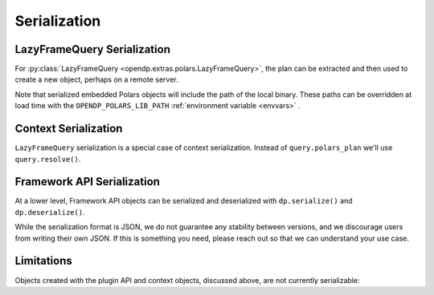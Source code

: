 Serialization
=============

.. _lazyframe-serialization:

LazyFrameQuery Serialization
----------------------------

For :py:class:`LazyFrameQuery <opendp.extras.polars.LazyFrameQuery>`,
the plan can be extracted and then used to create a new object,
perhaps on a remote server.

.. tab-set::

  .. tab-item:: Python

    .. code:: python

        >>> import polars as pl

        >>> context = dp.Context.compositor( # First, on the client...
        ...     data=pl.LazyFrame({}), # we might have dummy data here.
        ...     privacy_unit=dp.unit_of(contributions=1),
        ...     privacy_loss=dp.loss_of(epsilon=1.0),
        ...     split_evenly_over=1,
        ... )
        >>> query = context.query().select(dp.len())
        >>> serialized_plan = query.polars_plan.serialize()

        >>> new_context = dp.Context.compositor( # Then, on the server...
        ...     data=pl.LazyFrame({}),  # real, sensitive data here.
        ...     privacy_unit=dp.unit_of(contributions=1),
        ...     privacy_loss=dp.loss_of(epsilon=1.0),
        ...     split_evenly_over=1,
        ... )
        >>> # Then use the serialized plan from the client:
        >>> new_query = new_context.deserialize_polars_plan(serialized_plan)
        >>> print('DP len:', new_query.release().collect().item())
        DP len: ...


Note that serialized embedded Polars objects will include the path of the local binary.
These paths can be overridden at load time with the ``OPENDP_POLARS_LIB_PATH``
:ref:`environment variable <envvars>` .


Context Serialization
---------------------

``LazyFrameQuery`` serialization is a special case of context serialization.
Instead of ``query.polars_plan`` we'll use ``query.resolve()``.

.. tab-set::

  .. tab-item:: Python

    .. code:: python

      >>> context = dp.Context.compositor(
      ...     data=[1, 2, 3],  # dummy data on the client
      ...     privacy_unit=dp.unit_of(contributions=1),
      ...     privacy_loss=dp.loss_of(epsilon=1.0),
      ...     split_evenly_over=1,
      ... )
      >>> query = context.query().clamp((0, 10)).sum().laplace()
      >>> measure = query.resolve()
      >>> serialized_measure = dp.serialize(measure)

      >>> new_context = dp.Context.compositor(
      ...     data=[1, 2, 3],  # sensitive, real data on the server
      ...     privacy_unit=dp.unit_of(contributions=1),
      ...     privacy_loss=dp.loss_of(epsilon=1.0),
      ...     split_evenly_over=1,
      ... )
      >>> new_query = new_context.query()
      >>> new_query.chain = dp.deserialize(serialized_measure)


Framework API Serialization
---------------------------

At a lower level, Framework API objects can be serialized and deserialized
with ``dp.serialize()`` and ``dp.deserialize()``.

.. tab-set::

  .. tab-item:: Python

    .. code:: python

        >>> import opendp.prelude as dp
        >>> dp.enable_features('contrib')
        >>> dp_obj = ((dp.vector_domain(dp.atom_domain(T=int)), dp.symmetric_distance())
        ...     >> dp.t.then_clamp((0, 10))
        ...     >> dp.t.then_sum()
        ...     >> dp.m.then_laplace(scale=5.0)
        ... )
        >>> serialized = dp.serialize(dp_obj)
        >>> serialized[:32]
        '{"__function__": "make_chain_mt"'


While the serialization format is JSON, we do not guarantee any stability between versions,
and we discourage users from writing their own JSON.
If this is something you need, please reach out so that we can understand your use case.

.. tab-set::

  .. tab-item:: Python

    .. code:: python

        >>> new_obj = dp.deserialize(serialized)
        >>> type(dp_obj)
        <class 'opendp.mod.Measurement'>
        >>> type(new_obj)
        <class 'opendp.mod.Measurement'>


Limitations
-----------

Objects created with the plugin API and context objects, discussed above, are not currently serializable:

.. tab-set::

  .. tab-item:: Python

    .. code:: python

        >>> dp_obj = dp.user_domain("trivial_user_domain", lambda _: True)
        >>> dp.serialize(dp_obj)
        Traceback (most recent call last):
        ...
        Exception: OpenDP JSON Encoder does not handle <function <lambda> at ...>

